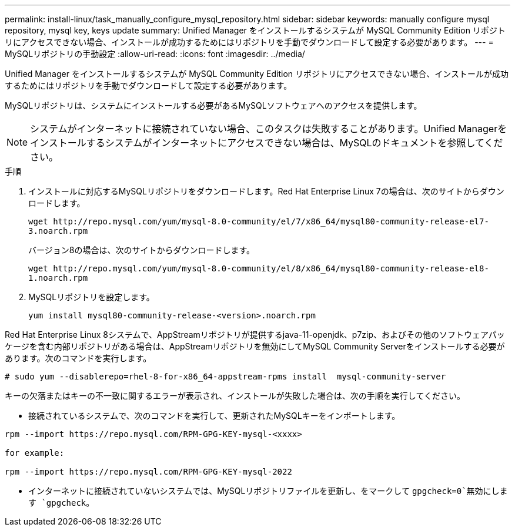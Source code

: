 ---
permalink: install-linux/task_manually_configure_mysql_repository.html 
sidebar: sidebar 
keywords: manually configure mysql repository, mysql key, keys update 
summary: Unified Manager をインストールするシステムが MySQL Community Edition リポジトリにアクセスできない場合、インストールが成功するためにはリポジトリを手動でダウンロードして設定する必要があります。 
---
= MySQLリポジトリの手動設定
:allow-uri-read: 
:icons: font
:imagesdir: ../media/


[role="lead"]
Unified Manager をインストールするシステムが MySQL Community Edition リポジトリにアクセスできない場合、インストールが成功するためにはリポジトリを手動でダウンロードして設定する必要があります。

MySQLリポジトリは、システムにインストールする必要があるMySQLソフトウェアへのアクセスを提供します。

[NOTE]
====
システムがインターネットに接続されていない場合、このタスクは失敗することがあります。Unified Managerをインストールするシステムがインターネットにアクセスできない場合は、MySQLのドキュメントを参照してください。

====
.手順
. インストールに対応するMySQLリポジトリをダウンロードします。Red Hat Enterprise Linux 7の場合は、次のサイトからダウンロードします。
+
`+wget http://repo.mysql.com/yum/mysql-8.0-community/el/7/x86_64/mysql80-community-release-el7-3.noarch.rpm+`

+
バージョン8の場合は、次のサイトからダウンロードします。

+
`+wget http://repo.mysql.com/yum/mysql-8.0-community/el/8/x86_64/mysql80-community-release-el8-1.noarch.rpm+`

. MySQLリポジトリを設定します。
+
`yum install mysql80-community-release-<version>.noarch.rpm`



Red Hat Enterprise Linux 8システムで、AppStreamリポジトリが提供するjava-11-openjdk、p7zip、およびその他のソフトウェアパッケージを含む内部リポジトリがある場合は、AppStreamリポジトリを無効にしてMySQL Community Serverをインストールする必要があります。次のコマンドを実行します。

[listing]
----
# sudo yum --disablerepo=rhel-8-for-x86_64-appstream-rpms install  mysql-community-server
----
キーの欠落またはキーの不一致に関するエラーが表示され、インストールが失敗した場合は、次の手順を実行してください。

* 接続されているシステムで、次のコマンドを実行して、更新されたMySQLキーをインポートします。


[listing]
----
rpm --import https://repo.mysql.com/RPM-GPG-KEY-mysql-<xxxx>

for example:

rpm --import https://repo.mysql.com/RPM-GPG-KEY-mysql-2022
----
* インターネットに接続されていないシステムでは、MySQLリポジトリファイルを更新し、をマークして `gpgcheck=0`無効にします `gpgcheck`。

